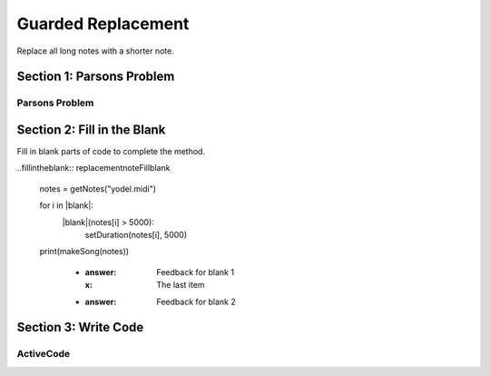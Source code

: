 =====================
Guarded Replacement
=====================

.. Here is were you specify the content and order of your new book.

.. Each section heading (e.g. "SECTION 1: A Random Section") will be
   a heading in the table of contents. Source files that should be
   generated and included in that section should be placed on individual
   lines, with one line separating the first source filename and the
   :maxdepth: line.

   Congratulations!   If you can see this file you have probably successfully run the ``runestone init`` command.  If you are looking at this as a source file you should now run ``runestone build``  to generate html files.   Once you have run the build command you can run ``runestone serve`` and then view this in your browser at ``http://localhost:8000``

.. Sources can also be included from subfolders of this directory.
   (e.g. "DataStructures/queues.rst").


Replace all long notes with a shorter note.

Section 1: Parsons Problem
::::::::::::::::::::::::::::


Parsons Problem
----------------

.. parsonsprob:: replacementnoteParsons

    Match the labels to the appropriate parts of the code.

   notes = getNotes("yodel.midi")

   for i in range(len(notes)):
      if duration(notes[i] > 5000):
         setDuration(notes[i], 5000)

   print(makeSong(notes))
   -----
   Collect input list
   Go through all elements in the list
   If that element meets the criteria
   Replace it with a new value
   Show the changed list
   =====
   Go through one element in the list #distractor
   Keep the old value #distractor
   If that element does not meet the criteria #distractor


Section 2: Fill in the Blank
:::::::::::::::::::::::::::::

Fill in blank parts of code to complete the method.

..fillintheblank:: replacementnoteFillblank

   notes = getNotes("yodel.midi")

   for i in |blank|:
      |blank|(notes[i] > 5000):
         setDuration(notes[i], 5000)

   print(makeSong(notes))



    - :answer: Feedback for blank 1
      :x: The last item
    - :answer: Feedback for blank 2







Section 3: Write Code
:::::::::::::::::::::::::

ActiveCode
----------

.. activecode:: replacementnoteActivecode

   :coach:
   :caption: This is a caption

   notes = getNotes("vodel.midi")






   print(makeSong(notes))
